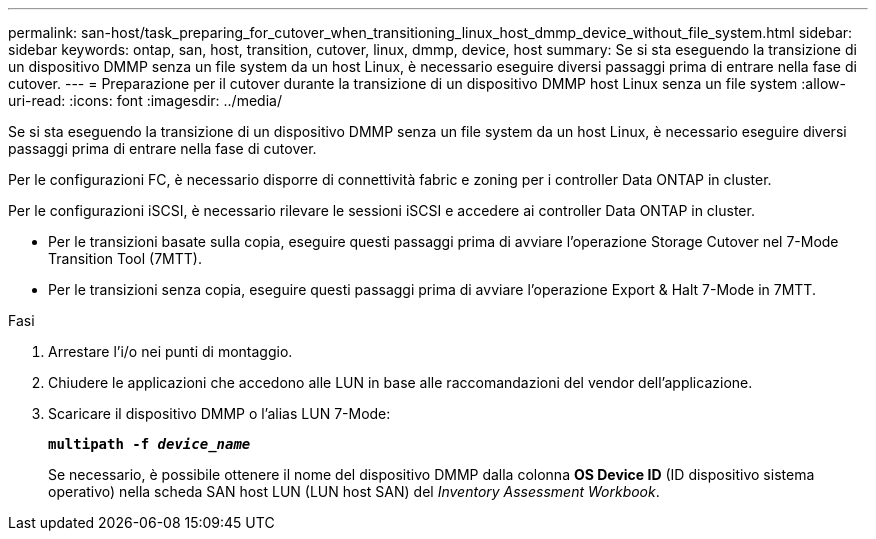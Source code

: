 ---
permalink: san-host/task_preparing_for_cutover_when_transitioning_linux_host_dmmp_device_without_file_system.html 
sidebar: sidebar 
keywords: ontap, san, host, transition, cutover, linux, dmmp, device, host 
summary: Se si sta eseguendo la transizione di un dispositivo DMMP senza un file system da un host Linux, è necessario eseguire diversi passaggi prima di entrare nella fase di cutover. 
---
= Preparazione per il cutover durante la transizione di un dispositivo DMMP host Linux senza un file system
:allow-uri-read: 
:icons: font
:imagesdir: ../media/


[role="lead"]
Se si sta eseguendo la transizione di un dispositivo DMMP senza un file system da un host Linux, è necessario eseguire diversi passaggi prima di entrare nella fase di cutover.

Per le configurazioni FC, è necessario disporre di connettività fabric e zoning per i controller Data ONTAP in cluster.

Per le configurazioni iSCSI, è necessario rilevare le sessioni iSCSI e accedere ai controller Data ONTAP in cluster.

* Per le transizioni basate sulla copia, eseguire questi passaggi prima di avviare l'operazione Storage Cutover nel 7-Mode Transition Tool (7MTT).
* Per le transizioni senza copia, eseguire questi passaggi prima di avviare l'operazione Export & Halt 7-Mode in 7MTT.


.Fasi
. Arrestare l'i/o nei punti di montaggio.
. Chiudere le applicazioni che accedono alle LUN in base alle raccomandazioni del vendor dell'applicazione.
. Scaricare il dispositivo DMMP o l'alias LUN 7-Mode:
+
`*multipath -f _device_name_*`

+
Se necessario, è possibile ottenere il nome del dispositivo DMMP dalla colonna *OS Device ID* (ID dispositivo sistema operativo) nella scheda SAN host LUN (LUN host SAN) del _Inventory Assessment Workbook_.


